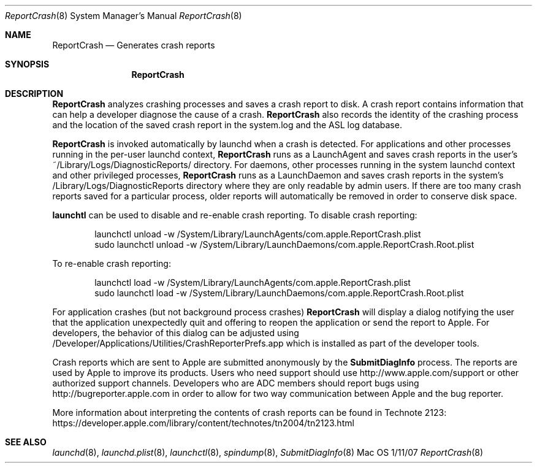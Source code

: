 .\"Modified from man(1) of FreeBSD, the NetBSD mdoc.template, and mdoc.samples.
.\"See Also:
.\"man mdoc.samples for a complete listing of options
.\"man mdoc for the short list of editing options
.\"/usr/share/misc/mdoc.template
.Dd 1/11/07               \" DATE
.Dt ReportCrash 8      \" Program name and manual section number
.Os Mac OS X
.Sh NAME                 \" Section Header - required - don't modify
.Nm ReportCrash
.\" The following lines are read in generating the apropos(man -k) database. Use only key
.\" words here as the database is built based on the words here and in the .ND line.
.\" Use .Nm macro to designate other names for the documented program.
.Nd Generates crash reports
.Sh SYNOPSIS             \" Section Header - required - don't modify
.Nm
.Sh DESCRIPTION          \" Section Header - required - don't modify
.Nm
analyzes crashing processes and saves a crash report to disk.
A crash report contains information that can help a developer diagnose the cause of a crash.
.Nm
also records the identity of the crashing process and the location of the saved crash report
in the system.log and the ASL log database.
.Pp
.Nm
is invoked automatically by launchd when a crash is detected.
For applications and other processes running in the per-user launchd context,
.Nm
runs as a LaunchAgent and saves crash reports in the user's ~/Library/Logs/DiagnosticReports/ directory.
For daemons, other processes running in the system launchd context and other privileged processes,
.Nm
runs as a LaunchDaemon and saves crash reports in the system's /Library/Logs/DiagnosticReports directory where they are only readable by admin users.
If there are too many crash reports saved for a particular process, older reports will automatically be removed in order to conserve disk space.
.Pp
.Nm launchtl
can be used to disable and re-enable crash reporting.
To disable crash reporting:
.Bd -literal -offset indent
launchctl unload -w /System/Library/LaunchAgents/com.apple.ReportCrash.plist
sudo launchctl unload -w /System/Library/LaunchDaemons/com.apple.ReportCrash.Root.plist
.Ed
.Pp
To re-enable crash reporting:
.Bd -literal -offset indent
launchctl load -w /System/Library/LaunchAgents/com.apple.ReportCrash.plist
sudo launchctl load -w /System/Library/LaunchDaemons/com.apple.ReportCrash.Root.plist
.Ed
.Pp
For application crashes (but not background process crashes)
.Nm
will display a dialog notifying the user that the application unexpectedly quit and offering to reopen the application or send the report to Apple.
For developers, the behavior of this dialog can be adjusted using /Developer/Applications/Utilities/CrashReporterPrefs.app which is installed as part of the developer tools.
.Pp
Crash reports which are sent to Apple are submitted anonymously by the
.Nm SubmitDiagInfo
process.
The reports are used by Apple to improve its products.
Users who need support should use http://www.apple.com/support or other authorized support channels.
Developers who are ADC members should report bugs using http://bugreporter.apple.com in order to allow for two way communication between Apple and the bug reporter.
.Pp
More information about interpreting the contents of crash reports can be found in Technote 2123: https://developer.apple.com/library/content/technotes/tn2004/tn2123.html
.Pp
.\" .Sh ENVIRONMENT      \" May not be needed
.\" .Bl -tag -width "ENV_VAR_1" -indent \" ENV_VAR_1 is width of the string ENV_VAR_1
.\" .It Ev ENV_VAR_1
.\" Description of ENV_VAR_1
.\" .It Ev ENV_VAR_2
.\" Description of ENV_VAR_2
.\" .El
.\" .Sh DIAGNOSTICS       \" May not be needed
.\" .Bl -diag
.\" .It Diagnostic Tag
.\" Diagnostic informtion here.
.\" .It Diagnostic Tag
.\" Diagnostic informtion here.
.\" .El
.Sh SEE ALSO
.\" List links in ascending order by section, alphabetically within a section.
.\" Please do not reference files that do not exist without filing a bug report
.Xr launchd 8 ,
.Xr launchd.plist 8 ,
.Xr launchctl 8 ,
.Xr spindump 8 ,
.Xr SubmitDiagInfo 8
.\" .Sh BUGS              \" Document known, unremedied bugs
.\" .Sh HISTORY           \" Document history if command behaves in a unique manner
